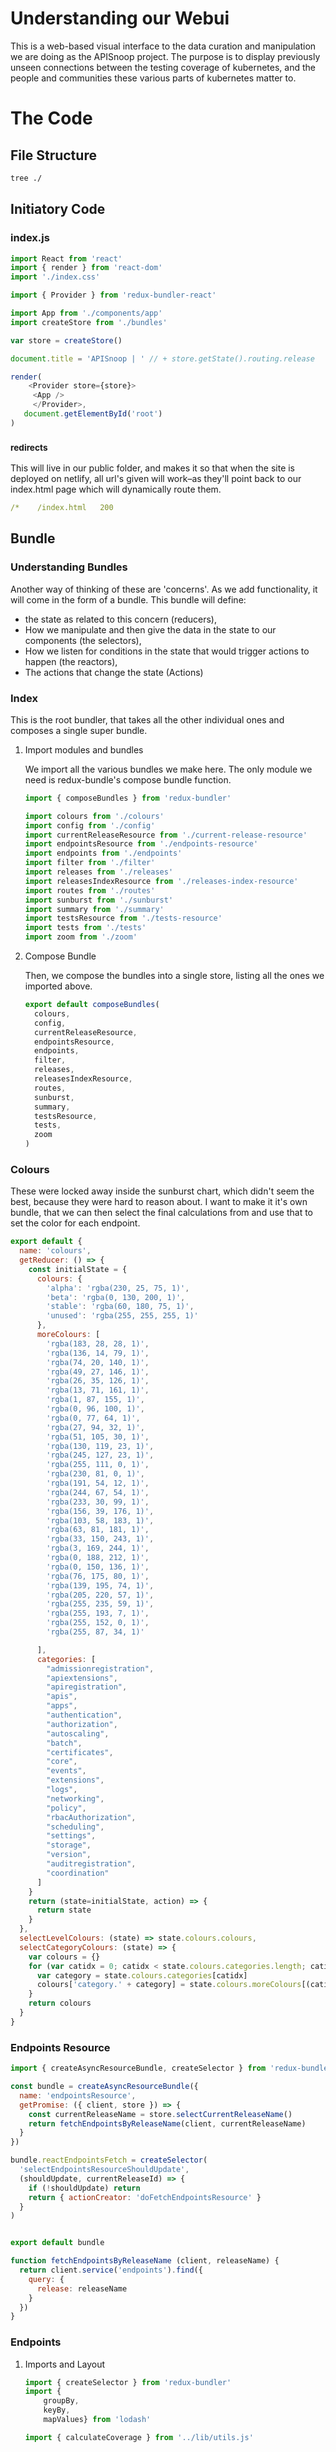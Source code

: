 #+NAME: APISnoop WebUI Client
#+AUTHOR: Zach Mandeville
#+EMAIL: zz@ii.coop
#+TODO: IDEA(i) TODO(t) NEXT(n) IN-PROGRESS(p) BLOCKED(b) | DONE(d) DONE-AND-SHARED(!)
#+PROPERTY: header-args :dir (file-name-directory buffer-file-name)
#+XPROPERTY: header-args:shell :results silent
#+XPROPERTY: header-args:shell :exports code
#+XPROPERTY: header-args:shell :wrap "SRC text"
#+PROPERTY: header-args:js :results silent

* Understanding our Webui
  This is a web-based visual interface to the data curation and manipulation we are doing as the APISnoop project.  The purpose is to display previously unseen connections between the testing coverage of kubernetes, and the people and communities these various parts of kubernetes matter to.
* The Code
** File Structure
   #+NAME: File Structure
   #+BEGIN_SRC sh
  tree ./
   #+END_SRC
** Initiatory Code
*** index.js
    :PROPERTIES:
    :header-args: :tangle ./src/index.js
    :END:
    #+NAME: index.js
    #+BEGIN_SRC js
       import React from 'react'
       import { render } from 'react-dom'
       import './index.css'

       import { Provider } from 'redux-bundler-react'

       import App from './components/app'
       import createStore from './bundles'

       var store = createStore()

       document.title = 'APISnoop | ' // + store.getState().routing.release

       render(
           <Provider store={store}>
            <App />
            </Provider>,
          document.getElementById('root')
       )
    #+END_SRC
*** _redirects
    :PROPERTIES:
    :header-args: :tangle ./public/_redirects
    :END:
    This will live in our public folder, and makes it so that when the site is deployed on netlify, all url's given will work--as they'll point back to our index.html page which will dynamically route them.
    #+NAME: _redirects
    #+BEGIN_SRC yaml
      /*    /index.html   200
    #+END_SRC
** Bundle
*** Understanding Bundles
   Another way of thinking of these are 'concerns'.  As we add functionality, it will come in the form of a bundle.  This bundle will define:
 - the state as related to this concern (reducers),
 - How we manipulate and then give the data in the state to our components (the selectors),
 - How we listen for conditions in the state that would trigger actions to happen (the reactors),
 - The actions that change the state (Actions)
*** Index
    :PROPERTIES:
    :header-args: :tangle ./src/bundles/index.js
    :END:
    This is the root bundler, that takes all the other individual ones and composes a single super bundle.
**** Import modules and bundles
     We import all the various bundles we make here.  The only module we need is redux-bundle's compose bundle function.
     #+NAME: bundle index: Import modules and bundles
     #+BEGIN_SRC js
       import { composeBundles } from 'redux-bundler'

       import colours from './colours'
       import config from './config'
       import currentReleaseResource from './current-release-resource'
       import endpointsResource from './endpoints-resource'
       import endpoints from './endpoints'
       import filter from './filter'
       import releases from './releases'
       import releasesIndexResource from './releases-index-resource'
       import routes from './routes'
       import sunburst from './sunburst'
       import summary from './summary'
       import testsResource from './tests-resource'
       import tests from './tests'
       import zoom from './zoom'

     #+END_SRC
**** Compose Bundle
     Then, we compose the bundles into a single store, listing all the ones we imported above.
     #+NAME: bundle index: compose bundle
     #+BEGIN_SRC js
       export default composeBundles(
         colours,
         config,
         currentReleaseResource,
         endpointsResource,
         endpoints,
         filter,
         releases,
         releasesIndexResource,
         routes,
         sunburst,
         summary,
         testsResource,
         tests,
         zoom
       )
     #+END_SRC
*** Colours
    These were locked away inside the sunburst chart, which didn't seem the best, because they were hard to reason about.  I want to make it it's own bundle, that we can then select the final calculations from and use that to set the color for each endpoint.
    #+NAME: Colors bundle
    #+BEGIN_SRC js :tangle ./src/bundles/colours.js
      export default {
        name: 'colours',
        getReducer: () => {
          const initialState = {
            colours: {
              'alpha': 'rgba(230, 25, 75, 1)',
              'beta': 'rgba(0, 130, 200, 1)',
              'stable': 'rgba(60, 180, 75, 1)',
              'unused': 'rgba(255, 255, 255, 1)'
            },
            moreColours: [
              'rgba(183, 28, 28, 1)',
              'rgba(136, 14, 79, 1)',
              'rgba(74, 20, 140, 1)',
              'rgba(49, 27, 146, 1)',
              'rgba(26, 35, 126, 1)',
              'rgba(13, 71, 161, 1)',
              'rgba(1, 87, 155, 1)',
              'rgba(0, 96, 100, 1)',
              'rgba(0, 77, 64, 1)',
              'rgba(27, 94, 32, 1)',
              'rgba(51, 105, 30, 1)',
              'rgba(130, 119, 23, 1)',
              'rgba(245, 127, 23, 1)',
              'rgba(255, 111, 0, 1)',
              'rgba(230, 81, 0, 1)',
              'rgba(191, 54, 12, 1)',
              'rgba(244, 67, 54, 1)',
              'rgba(233, 30, 99, 1)',
              'rgba(156, 39, 176, 1)',
              'rgba(103, 58, 183, 1)',
              'rgba(63, 81, 181, 1)',
              'rgba(33, 150, 243, 1)',
              'rgba(3, 169, 244, 1)',
              'rgba(0, 188, 212, 1)',
              'rgba(0, 150, 136, 1)',
              'rgba(76, 175, 80, 1)',
              'rgba(139, 195, 74, 1)',
              'rgba(205, 220, 57, 1)',
              'rgba(255, 235, 59, 1)',
              'rgba(255, 193, 7, 1)',
              'rgba(255, 152, 0, 1)',
              'rgba(255, 87, 34, 1)'

            ],
            categories: [
              "admissionregistration",
              "apiextensions",
              "apiregistration",
              "apis",
              "apps",
              "authentication",
              "authorization",
              "autoscaling",
              "batch",
              "certificates",
              "core",
              "events",
              "extensions",
              "logs",
              "networking",
              "policy",
              "rbacAuthorization",
              "scheduling",
              "settings",
              "storage",
              "version",
              "auditregistration",
              "coordination"
            ]
          }
          return (state=initialState, action) => {
            return state
          }
        },
        selectLevelColours: (state) => state.colours.colours,
        selectCategoryColours: (state) => {
          var colours = {}
          for (var catidx = 0; catidx < state.colours.categories.length; catidx++) {
            var category = state.colours.categories[catidx]
            colours['category.' + category] = state.colours.moreColours[(catidx * 3) % state.colours.moreColours.length]
          }
          return colours
        }
      }
    #+END_SRC
*** Endpoints Resource
    :PROPERTIES:
    :header-args: :tangle ./src/bundles/endpoints-resource.js :noweb yes
    :END:
    #+NAME: endpoints-resource.js
    #+BEGIN_SRC js
      import { createAsyncResourceBundle, createSelector } from 'redux-bundler'

      const bundle = createAsyncResourceBundle({
        name: 'endpointsResource',
        getPromise: ({ client, store }) => {
          const currentReleaseName = store.selectCurrentReleaseName()
          return fetchEndpointsByReleaseName(client, currentReleaseName)
        }
      })

      bundle.reactEndpointsFetch = createSelector(
        'selectEndpointsResourceShouldUpdate',
        (shouldUpdate, currentReleaseId) => {
          if (!shouldUpdate) return
          return { actionCreator: 'doFetchEndpointsResource' }
        }
      )


      export default bundle

      function fetchEndpointsByReleaseName (client, releaseName) {
        return client.service('endpoints').find({
          query: {
            release: releaseName
          }
        })
      }
    #+END_SRC
*** Endpoints
    :PROPERTIES:
    :header-args: :tangle ./src/bundles/endpoints.js :noweb yes
    :END:
**** Imports and Layout
    #+NAME: endpoints bundle layout
    #+BEGIN_SRC js
      import { createSelector } from 'redux-bundler'
      import {
          groupBy,
          keyBy,
          mapValues} from 'lodash'

      import { calculateCoverage } from '../lib/utils.js'

      export default {
        name: 'endpoints',
          <<Endpoints Reducers>>,
          <<Endpoints Selectors>>
      }
    #+END_SRC
**** Reducers
     #+NAME: Endpoints Reducers
     #+BEGIN_SRC js :tangle no
       getReducer: () => {
         const initialState = {
           activeEndpoint: ''
         }
         return (state=initialState, action) => {
           if (action.type === 'TESTS_REQUESTED_FOR_ENDPOINT') {
             return {
               ...state,
               activeEndpoint: action.payload
             }
           }
           return state
         }
       }
     #+END_SRC
**** Selectors
    We are making it now so that the endpoints filter on the query at the start.   The key thing is whether or not a zoom is part of the query.  If it is, we filter by whatever depth the zoom is at.
    I am not sure where the zoom object should go.  It's an aspect of our url, but we don't really have a url bundle....maaaaaybe we should?  It would only have a single  item in it though....so that might be premature optimization.  We'll include it here and maybe move it later.
     #+NAME: Endpoints Selectors
     #+BEGIN_SRC js :tangle no
       selectFilteredEndpoints: createSelector(
         'selectEndpointsResource',
         'selectFilter',
         (endpoints, filter) => {
           if (endpoints == null) return null
           if (filter) {
             var filterAsRegexp = new RegExp(filter)
             endpoints = endpoints.filter(endpoint => filterAsRegexp.test(endpoint.name))
           }
           return endpoints
         }
       ),
       selectFilteredAndZoomedEndpoints: createSelector(
           'selectFilteredEndpoints',
           'selectZoom',
           (endpoints, zoom) => {
               if (endpoints == null) return null
               if (zoom) {
                 if (zoom.depth === 'endpoint') {
                   endpoints = endpoints.filter(endpoint => endpoint.level === zoom.level && endpoint.category === zoom.category)
                 } else if (zoom.depth === 'category') {
                   endpoints = endpoints.filter(endpoint => endpoint.level === zoom.level && endpoint.category === zoom.category)
                 } else if (zoom.depth === 'level') {
                   endpoints = endpoints.filter(endpoint => endpoint.level === zoom.level)
                 }
               }
               return endpoints
           }
       ),
       selectZoomedEndpoint: createSelector(
           'selectEndpointsResource',
           'selectZoom',
           (endpoints,zoom) => {
               if (endpoints == null) return null
               if (zoom == null | zoom === undefined) return null
               if (zoom.depth === 'endpoint') {
                   var zoomedEndpoint = endpoints.find(endpoint => endpoint.name === zoom.name)
                   return zoomedEndpoint
               }
           }
       ),
       selectEndpointsById: createSelector(
           'selectFilteredAndZoomedEndpoints',
           (endpoints) => {
               if (endpoints == null) return null
               return keyBy(endpoints, '_id')
           }
       ),
       selectEndpointsByLevelAndCategoryAndNameAndMethod: createSelector(
           'selectEndpointsById',
           (endpointsById) => {
               var endpointsByLevel = groupBy(endpointsById, 'level')
               return mapValues(endpointsByLevel, endpointsInLevel => {
                   var endpointsByCategory = groupBy(endpointsInLevel, 'category')
                   return mapValues(endpointsByCategory, endpointsInCategory => {
                       var endpointsByName = groupBy(endpointsInCategory, 'name')
                       return mapValues(endpointsByName, endpointsInName => {
                           return keyBy(endpointsInName, 'method')
                       })
                   })
               })
           }
       ),
       selectEndpointsWithTestCoverage: createSelector(
           'selectEndpointsById',
           (endpointsById) => {
               var endpointsByLevel = groupBy(endpointsById, 'level')
               var coverage = calculateCoverage(endpointsById)
               return Object.assign({},{coverage}, mapValues(endpointsByLevel, endpointsInLevel => {
                   var endpointsByCategory = groupBy(endpointsInLevel, 'category')
                   var coverage = calculateCoverage(endpointsInLevel)
                   return Object.assign({}, {coverage}, mapValues(endpointsByCategory, endpointsInCategory => {
                       var endpointsByName = groupBy(endpointsInCategory, 'name')
                       var coverage = calculateCoverage(endpointsInCategory)
                       return Object.assign({}, {coverage}, mapValues(endpointsByName, endpointsInName => {
                           var methods = keyBy(endpointsInName, 'method')
                           return mapValues(methods, method => {
                               var coverage = method.test_tags ? method.test_tags : [] // display empty array if untested, so chart don't break.
                               return Object.assign({}, {coverage}, method)
                           })
                       }))
                   }))
               }))
           }
       ),
       selectActiveEndpointName: (state) => state.tests.activeEndpoint,
       selectActiveEndpoint: createSelector(
           'selectEndpointsResource',
           'selectQueryObject',
           'selectZoom',
           (endpoints, query, zoom) => {
               if (endpoints == null) return null
               if (zoom && zoom.depth === 'endpoint') {
                   return endpoints.find(endpoint => {
                       return (endpoint.name === zoom.name) && (endpoint.category === zoom.category) && (endpoint.level === zoom.level)
                   })
               } else {
                   return endpoints.find(endpoint => {
                       return (endpoint.name === query.name) && (endpoint.category === query.category) && (endpoint.level === query.level)
                   })
               }
           }
       )
     #+END_SRC
*** Filter
    :PROPERTIES:
    :header-args: :tangle ./src/bundles/filter.js :noweb yes
    :END:
    This is concerned with [[https://github.com/cncf/apisnoop/issues/67][ticket #67, filtering endpoints by regex.]]    There is more info in [[*Be Able to filter all endpoints by some regular expression][Our Todos Section]] about this.  We want to apply a filter that can be set across releases, where the sunburst only displays the endpoints whose name includes the text in this filter.
**** Imports and Layout
    #+NAME: Filter Bundle
    #+BEGIN_SRC js
    import { createSelector } from 'redux-bundler'
      export default {
        name: 'filter',
        <<Filter Reducer>>,
        <<Filter Selectors>>
      }
    #+END_SRC
**** Reducer
     TODO: the filter is hard-coded, and then gets added to the query object.  This is wrong.  We want no filter by default, and then a way to carry it across different releases if it is set.  So there must be some way to determine it based on the current queryObject.
     #+NAME: Filter Reducer
     #+BEGIN_SRC js :tangle no
       getReducer: () => {
         const initialState = {
         }
         return (state=initialState, action) => {
           return state
         }
       }
     #+END_SRC
**** Selectors
     #+NAME: Filter Selectors
     #+BEGIN_SRC js :tangle no
       selectFilter: createSelector(
         'selectQueryObject',
         (query) => {
           if (query == null) return null
           if (query.filter == null | query.filter === undefined) return null
           return query.filter
         }
       )
     #+END_SRC

*** Releases Index Resource
    #+NAME: releases-index-resource.js
    #+BEGIN_SRC js :tangle ./src/bundles/releases-index-resource.js
      import { createAsyncResourceBundle, createSelector } from 'redux-bundler'

      const bundle = createAsyncResourceBundle({
        name: 'releasesIndex',
        getPromise: ({ client, getState }) => {
          return fetchReleasesIndex(client)
        }
      })

      bundle.reactReleasesIndexFetch = createSelector(
        'selectReleasesIndexShouldUpdate',
        (shouldUpdate) => {
          if (shouldUpdate) {
            return { actionCreator: 'doFetchReleasesIndex' }
          }
        }
      )

      export default bundle

      function fetchReleasesIndex (client) {
        return client.service('releases').find()
      }
    #+END_SRC
*** Releases

    We have three types of releases: master, sig-release, and conformance.  There are the same versions often within like 1.9 and 1.12 and such.  I want to clearly differentiate them, as before they were all in just one big list.  I am choosing to diff on sig, conformance, master as that seemed the most inherent separator.

    #+NAME: releases.js
    #+BEGIN_SRC js :tangle ./src/bundles/releases.js
      import { createSelector } from 'redux-bundler'
      import {
        filter,
        find,
        keyBy,
        sortBy} from 'lodash'

      export default {
        name: 'releases',
        init: (store) => {
          store.subscribeToSelectors(
            ['selectCurrentReleaseName'],
            (currentReleaseName) => {
              store.doMarkCurrentReleaseAsOutdated()
              store.doMarkEndpointsResourceAsOutdated()
              store.doMarkTestsResourceAsOutdated()
            }
          )
        },
        getReducer: () => {
          const initialState = {}

          return (state = initialState, action = {}) => {
            return state;
          }
        },
        selectMasterRelease: createSelector(
          'selectReleasesIndex',
          (releasesIndex) => {
            if (releasesIndex == null) return null
            var masterBucket = releasesIndex.filter(release => release.bucket.includes("gci-gce"))
            var masterBucketSorted = sortBy(masterBucket, (job) => parseInt(job.job))
            return masterBucketSorted[0]
          }
        ),
        selectCurrentReleaseName: createSelector(
          'selectRouteParams',
          'selectMasterRelease',
          (routeParams, masterRelease) => {
            if (masterRelease == null) return null
            return routeParams.releaseName || masterRelease.name
          }
        ),
        selectCurrentReleaseId: createSelector(
          'selectCurrentReleaseName',
          'selectReleasesIndex',
          (currentReleaseName, releasesIndex) => {
            if (releasesIndex == null) return null
            const release = releasesIndex.find(release => {
              return release.name === currentReleaseName
            })
            return release == null ? null : release._id
          }
        ),
        selectReleasesIndexByName: createSelector(
          'selectReleasesIndex',
          releasesIndex => keyBy(releasesIndex, 'name')
        ),
        selectCurrentReleaseObject: createSelector(
          'selectCurrentReleaseName',
          'selectReleasesIndexByName',
          (currentReleaseName, releasesIndex) =>  {
            if (releasesIndex == null) return null
            return find(releasesIndex, (release) => {
              return release.name  === currentReleaseName
            })
          }
        ),
        selectCurrentReleaseSpyglassLink: createSelector(
          'selectCurrentReleaseObject',
          (currentRelease) => {
            if (currentRelease == null) return null
            var bucketJobPath = currentRelease.name.replace('_', '/')
            var spyglassBase = 'https://prow.k8s.io/view/gcs/kubernetes-jenkins/logs/'
            return spyglassBase + bucketJobPath
          }),
        selectReleasesIndexMasterOnly: createSelector(
          'selectReleasesIndexByName',
          'selectMasterRelease',
          (releasesIndex, masterRelease) => {
            if (releasesIndex == null) return null
            return filter(releasesIndex, (release) => {
              return release.name === masterRelease.name
            })
          }
        ),
        selectReleasesIndexSansMaster: createSelector(
          'selectReleasesIndexByName',
          'selectMasterRelease',
          (releasesIndex, masterRelease) => {
            if (releasesIndex == null) return null
            return filter(releasesIndex, (release) => {
              return release.name !== masterRelease.name
            })
          }
        )
      }

    #+END_SRC
*** Routes
    :PROPERTIES:
    :header-args: :tangle ./src/bundles/routes.js :noweb yes
    :END:
    #+NAME: routing
    #+BEGIN_SRC js
      import MainPage from '../pages/main-page'
      import NotFound from '../components/not-found'

      import { createRouteBundle } from 'redux-bundler'

      export default createRouteBundle({
        '/': MainPage,
        '/:releaseName': MainPage,
        '*': NotFound
      })
    #+END_SRC
*** Sunburst
    :PROPERTIES:
    :header-args: :tangle ./src/bundles/sunburst.js :noweb yes
    :END:
**** Imports and Layout
    #+NAME: charts.js
    #+BEGIN_SRC js
      import { fadeColor, propertiesWithValue } from '../lib/utils'
      import { createSelector } from 'redux-bundler'
      import {
        forEach,
        includes,
        flatMap,
        join,
        map,
        orderBy,
        reduce,
        sortBy,
        values
      } from 'lodash'


      export default {
        name: 'charts',
        <<Sunburst Reducer>>,
        <<Sunburst Selectors>>,
        <<Sunburst Action Creators>>
      }

      <<Sunburst Helper Functions>>
    #+END_SRC
**** Reducer
   #+NAME: Sunburst Reducer
   #+BEGIN_SRC js :tangle no
     getReducer: () => {
       const initialState = {
       }
       return (state = initialState, action = {}) => {
         return state;
       }
     }
   #+END_SRC
**** Selectors
   #+NAME: Sunburst Selectors
   #+BEGIN_SRC js :tangle no
     selectSunburst: createSelector(
       'selectEndpointsByLevelAndCategoryAndNameAndMethod',
       'selectLevelColours',
       'selectCategoryColours',
       'selectQueryObject',
       'selectZoomedEndpoint',
       (endpointsByLevelAndCategoryAndNameAndMethod, levelColours, categoryColours, queryObject, zoomedEndpoint) => {
         return {
           name: 'root',
           children: map(endpointsByLevelAndCategoryAndNameAndMethod, (endpointsByCategoryAndNameAndMethod, level) => {
             return {
               name: level,
               color: determineLevelColours(queryObject, levelColours, level),
               children: categoriesSortedByEndpointCount(endpointsByCategoryAndNameAndMethod, level, categoryColours, queryObject, zoomedEndpoint)
             }
           })
         }
       }
     ),
     selectSunburstSorted: createSelector(
       'selectSunburst',
       (sunburst) => {
         var sortedLevels = orderBy(sunburst.children, 'name', 'desc')
         sunburst.children = sortedLevels
         return sunburst
       }
     ),
     selectInteriorLabel: createSelector(
       'selectQueryObject',
       'selectEndpointsWithTestCoverage',
       (query, endpoints) => {
         var nameAndCoverageInfo = determineNameAndCoverageInfo(query, endpoints)
         return nameAndCoverageInfo
       }
     ),
     selectFocusedPath: createSelector(
       'selectQueryObject',
       'selectZoom',
       (query, zoom) => {
         if (query == null | zoom == null) return null
         var pathObjectRaw = {
           level: relevantValue('level', zoom, query),
           category: relevantValue('category', zoom, query),
           name: relevantValue('name', zoom, query),
         }
         var pathObject = propertiesWithValue(pathObjectRaw)
         var pathValues = flatMap(pathObject)
         var focusedPath = join(pathValues, ' / ')
         return focusedPath
       }
     ),
     selectLabelStyle: () => {
       return {
         PERCENTAGE: {
           fontSize: '1.3em',
           textAnchor: 'middle'
         },
         FRACTION: {
           fontSize: '1.2em,',
           textAnchor: 'middle'
         },
         PATH: {
           fontSize: '1em',
           textAnchor: 'middle'
         },
         DESCRIPTION: {
           fontSize: '0.9em',
           fontFamily: 'IBM Plex Mono',
           textAnchor: 'middle',
           width: '20px'
         }
       }
     }
    #+END_SRC
**** Action Creators
   #+NAME: Sunburst Action Creators
   #+BEGIN_SRC js :tangle no
     doLockChart: () => {
       return {
         type: 'CHART_LOCKED'
       }
     },
     doUnlockChart: () => {
       return {
         type: 'CHART_UNLOCKED'
       }
     }
   #+END_SRC
**** Helper Functions
     The helper functions are grooooooss right now.  It feels far too nested, and I am passing along the query object to too many places.  I feel the color addition should e done as a selector possibly and not hae it be nested within here.-

     This is gross for how many nested functions there are, and that weird confusion between query and zoom.  Is there a better way to handle this?  Essentially, we wanna be able to zoom into a category, and still have the colors and endpoints show based on the query....but when we are zoomed into an endpoint, then there shouldn't be any query happening....it should be noted as 'locked on'.  This whole section smells awful, and would be good to have another set of javascripter eyes on it.

     #+NAME: Sunburst Helper Functions
     #+BEGIN_SRC js :tangle no
       function relevantValue (value, zoom, query) {
         if (zoom[value] !== undefined) {
           return zoom[value]
         }
         return query[value]
       }

       function categoriesSortedByEndpointCount (endpointsByCategoryAndNameAndMethod, level, categoryColours, queryObject, zoomedEndpoint) {
         var categories = categoriesWithEndpointsAsChildren(endpointsByCategoryAndNameAndMethod, level, categoryColours, queryObject, zoomedEndpoint)
         return orderBy(categories, (category) => category.children.length, ['desc'])
       }

       function categoriesWithEndpointsAsChildren (endpointsByCategoryAndNameAndMethod, level, categoryColours, queryObject, zoomedEndpoint) {
         return map(endpointsByCategoryAndNameAndMethod, (endpointsByNameAndMethod, category) => {
           return {
             name: category,
             color: determineCategoryColours(queryObject, categoryColours, category, level),
             children: endpointsSortedByConformance(endpointsByNameAndMethod, category, level, queryObject, categoryColours, zoomedEndpoint)
           }
         })
       }

       function endpointsSortedByConformance (endpointsByNameAndMethod, category, level, queryObject, categoryColours, zoomedEndpoint) {
         var endpoints = createEndpointAndMethod(endpointsByNameAndMethod, category, level, queryObject, categoryColours, zoomedEndpoint)
         var sortedEndpoints = sortBy(endpoints, [
           (endpoint) => endpoint.tested === 'untested', (endpoint) => endpoint.isConformance !== 'conformance',
           (endpoint) => endpoint.testTagCount
         ])
         return sortedEndpoints
       }

       function createEndpointAndMethod(endpointsByNameAndMethod, category, level, queryObject, categoryColours, zoomedEndpoint) {
         return values(reduce(
           endpointsByNameAndMethod,
           (sofar, endpointsByMethod, name) => {
             sofar = fillOutMethodInfo(sofar, endpointsByMethod, category, name, level, queryObject, categoryColours, zoomedEndpoint)
             return sofar
           },
           {}
         ))
       }

       function fillOutMethodInfo (sofar, endpointsByMethod, category, name, level, queryObject, categoryColours, zoomedEndpoint) {
         forEach(endpointsByMethod, (endpoint, method) => {
           var { isTested } = endpoint
           var isConformance = checkForConformance(endpoint.test_tags)
           var path = `${name}/${method}`
           var size = (sofar[path] == null) ? 1 : sofar[path].size + 1
           var initialColor = calculateInitialColor(endpoint, isConformance, categoryColours)
           sofar[path] = {
             name,
             parentName: category,
             testTagCount: endpoint.test_tags.length,
             tested: isTested ? 'tested' : 'untested',
             isConformance: isConformance ? "conformance" : "not conformance",
             size,
             color: isTested ? determineEndpointColours(queryObject, initialColor, category, level, endpoint, zoomedEndpoint) : 'rgba(244,244,244, 1)',
           }
         })
         return sofar
       }

       function checkForConformance (test_tags) {
         var tagsAsStrings = test_tags.map(tag => tag.replace(/\[|]/g,''))
         return includes(tagsAsStrings, 'Conformance')
       }

       function determineLevelColours (query, colours, level) {
         if (query.level === undefined) {
           return colours[level]
         } else if (query.level === level){
           return colours[level]
         } else {
           return fadeColor(colours[level], '0.1')
         }
       }
       function determineCategoryColours (query, categoryColours, category, level) {
         if (query.level === undefined) {
           return categoryColours[`category.${category}`]
         } else if (query.level === level && query.category === category){
           return categoryColours[`category.${category}`]
         } else {
           return fadeColor(categoryColours[`category.${category}`], '0.1')
         }
       }
       function determineEndpointColours (query, color, category, level, endpoint, zoomedEndpoint) {
         if (zoomedEndpoint != null && zoomedEndpoint !== undefined) {
           if (zoomedEndpoint.name === endpoint.name) {
             return fadeColor(color, '0.7')
           } else {
             return fadeColor(color, '0.1')
           }
         }
         else if (query.level === undefined) {
           return color
         } else if (query.level === level && query.category === category && query.name === endpoint.name){
           return color
         } else {
           return fadeColor(color, '0.1')
         }
       }
       function calculateInitialColor (endpoint, isConformance, categoryColours) {
         if (endpoint.isTested && isConformance)  {
           return categoryColours[`category.${endpoint.category}`]
         } else  if( endpoint.isTested && !isConformance) {
           var color = categoryColours[`category.${endpoint.category}`]
           var fadedColor = fadeColor(color, '0.2')
           return fadedColor
         } else {
           return 'rgba(244, 244, 244, 1)'
         }
       }

       function determineNameAndCoverageInfo (query, endpoints) {
        // check our query to see how far in the path we are.
        // If a response is null, it means its not a part of the path
        // therefore, we display the preceding level's info.
         if (endpoints == null) return null // this makes sure the endpoints have loaded.
         if (query && query.level === undefined) {
           var name = ''
           var coverage = endpoints.coverage
           var tested = false
           var endpoint = false
           var description= ''
         }else if (query.level && query.category === undefined) {
           name = query.level
           coverage = endpoints[query.level].coverage
           description= ''
         } else if (query.level && query.category && query.name === undefined) {
           name = query.category
           coverage = endpoints[query.level][query.category].coverage
           description= ''
         } else {
           var endpointInQuestion = endpoints[query.level][query.category][query.name]
           name = query.name
           description= determineDescription(endpoints[query.level][query.category][query.name])
           tested = determineTested(endpointInQuestion)
           coverage = endpointInQuestion.coverage
           endpoint = true
         }
         return {name, coverage, description, tested, endpoint}
       }

       function determineDescription (endpoint) {
         var method = Object.keys(endpoint)[0]
         return endpoint[method].description
       }
       function determineTested (endpoint) {
         var method = Object.keys(endpoint)[0]
         return endpoint[method].isTested ? 'Tested' : 'Untested'
       }

     #+END_SRC
**** Thoughts on colour
     Every node has a color that renders in our sunburst.  That color can be in two states: bright if it is focused on, and faded if it is not.  Before, we figured out this color in the d3 visualization by tracing through the keypath every time.  What I feel like we could do now is to check in the sunburst selectors whether or not that node is part of the current URL query. If it is, give it a bright color.  If it is not, give it a faded color.

This means we have to be aware of the node's parent too, because methods and categories are shared across each level.  So you ahve to do a thing of 'are you a part of the path and is your parent also a part of the path, and is your parents.parent a part of the path?  If so, do this color.

I feel this would be easiest with three functions, even though they're kinda similar.  determineLevelColor(level), determineCategoryColor(category), determineEndpointColor(endpoint).  For the level, it just checks whether there is a query and if it's a part of it.  Category checks if there's a query and if it and the level are a part of it.  endpoint the same, but level and category too.

I've now done this, but the functions feel v. fragile to me, like there's a simpler way to go about it that I am just not seeing.  I think the problem is partially that we have a hella nested function by necessity--since we are making a sunburst which is built on nesting, so things are going to feel strangely convoluted inherently?  But it would still be nice to refactor this for simplicity.
*** Summary
    :PROPERTIES:
    :header-args: :tangle ./src/bundles/summary.js :noweb yes
    :END:
**** Imports and Layout
    #+NAME: Summary Bundle
    #+BEGIN_SRC js
      import { createSelector } from 'redux-bundler'

      export default {
        name: 'summary',
        <<Summary Selector>>
      }
    #+END_SRC
k*** Selector
     #+NAME: Summary Selector
     #+BEGIN_SRC js :tangle no
       selectPath: createSelector(
         'selectActiveEndpoint',
         'selectQueryObject',
         'selectZoom',
         (endpoint, query, zoom) => {
           var path = {}
           if (zoom == null && query.level === undefined) {
             path = {
               level: '',
               category: '',
               name: ''
             }
           } else if (zoom !== null && query.level === undefined) {
             path = {
               level: zoom.level,
               category: zoom.category,
               name: zoom.name
             }
           } else {
             path = {
               level: query.level,
               category: query.category,
               name: query.name
             }
           }
           return path
         }
       )
     #+END_SRC

     With selectors, the values are given all at once as soon as  the page starts up.   Which will be before the fetch has returned for our data.  We need to make sure to not try to ask something of the data before it's returned, and so to include the 'if null return null' for both

     We are also taking just the first method in the endpoint....Which means the endpoint is also only showiung in the sunburst for it's own name, and not its methods.  For most of them they will only have a single method, but others do not.  Thed question then is whether each endpoint and method should be shown separately, or whether when you hover over it says how many methods it has and how many of them are tested....the case where an endpoint's put method is tested but its read method is not or some thing like that.  Not sure the best way to tackle this, like what the user would be expecting.

     we want to select the tests from our testsResource based on what's in our active tests

*** Tests Resource
    :PROPERTIES:
    :header-args: :tangle ./src/bundles/tests-resource.js :noweb yes
    :END:

    #+NAME: tests resource
    #+BEGIN_SRC js
      import { createAsyncResourceBundle, createSelector } from 'redux-bundler'

      const bundle = createAsyncResourceBundle({
        name: 'testsResource',
        getPromise: ({ client, store }) => {
          const currentReleaseName = store.selectCurrentReleaseName()
          return fetchTestsByReleaseName(client, currentReleaseName)
        }
      })

      bundle.reactTestsResourceFetch = createSelector(
        'selectTestsResourceShouldUpdate',
        (shouldUpdate, currentReleaseId) => {
          if (!shouldUpdate) return
          return { actionCreator: 'doFetchTestsResource' }
        }
      )


      export default bundle

      function fetchTestsByReleaseName (client, releaseName) {
        return client.service('tests').find({
          query: {
            release: releaseName
          }
        })
      }

    #+END_SRC

*** Tests
    :PROPERTIES:
    :header-args: :tangle ./src/bundles/tests.js :noweb yes
    :END:
**** Imports and Layout
    #+NAME: Tests Bundle
    #+BEGIN_SRC js
      import { createSelector } from 'redux-bundler'
      import { trim } from 'lodash'

      export default {
        name: 'tests',
        <<Tests Reducer>>,
        <<Tests Selector>>,
        <<Tests Action Creators>>
      }
    #+END_SRC
**** Reducer
     I dont' know how much of the old code we'll really need for this now, so I'm putting just a basic amount into the reducer.
     #+NAME: Tests Reducer
     #+BEGIN_SRC js :tangle no
       getReducer: () => {
         const initialState = {
         }
         return (state=initialState, action) => {
           return state
         }
       }
     #+END_SRC
**** Selector
     #+NAME: Tests Selector
     #+BEGIN_SRC js :tangle no
       selectTestTagsIndexRaw: createSelector(
         'selectActiveEndpoint',
         (endpoint) =>{
             if (endpoint == null) return null
             return endpoint.test_tags
         }
       ),
       selectTestTagsIndex: createSelector(
         'selectTestTagsIndexRaw',
         (testTagsRaw) => {
           if (testTagsRaw == null) return null
           return testTagsRaw.map(rawTag => {
             return trim(rawTag, '[]')
           }
          )
         }
       ),
       selectActiveTestsIndex: createSelector(
         'selectActiveEndpoint',
         'selectTestsResource',
         (endpoint, testsResource) => {
           if (endpoint == null || testsResource == null) return null
           var activeTests = testsResource.filter(test => endpoint.tests.includes(test.name))
           return activeTests
         }
       ),
       selectActiveTestsNumber: createSelector(
         'selectActiveTestsIndex',
         (tests) => {
           if (tests == null) return null
           return tests.length
         }
       ),
       selectActiveTest: createSelector(
         'selectQueryObject',
         'selectTestsResource',
         (query, tests) => {
           if (tests == null) return null
           return tests.find(test => test._id === query.test)
         }
       )
     #+END_SRC

     With selectors, the values are given all at once as soon as  the page starts up.   Which will be before the fetch has returned for our data.  We need to make sure to not try to ask something of the data before it's returned, and so to include the 'if null return null' for both

     We are also taking just the first method in the endpoint....Which means the endpoint is also only showiung in the sunburst for it's own name, and not its methods.  For most of them they will only have a single method, but others do not.  Thed question then is whether each endpoint and method should be shown separately, or whether when you hover over it says how many methods it has and how many of them are tested....the case where an endpoint's put method is tested but its read method is not or some thing like that.  Not sure the best way to tackle this, like what the user would be expecting.

     we want to select the tests from our testsResource based on what's in our active tests

**** Action Creators
     #+NAME: Tests Action Creators
     #+BEGIN_SRC js :tangle no
       doDisplayEndpointTests: (payload) => ({dispatch}) => {
         dispatch({
           type: 'TESTS_REQUESTED_FOR_ENDPOINT',
           payload: payload
         })
       }

     #+END_SRC
*** Zoom
    :PROPERTIES:
    :header-args: :tangle ./src/bundles/zoom.js :noweb yes
    :END:
**** Imports and Layout
    #+NAME: Zoom Bundle
    #+BEGIN_SRC js
      import { createSelector } from 'redux-bundler'
      import { split } from 'lodash'

      import { propertiesWithValue } from '../lib/utils'

      export default {
        name: 'zoom',
        <<Zoom Selector>>
      }
    #+END_SRC
**** Selector
     #+NAME: Zoom Selector
     #+BEGIN_SRC js :tangle no
       selectZoomArray: createSelector(
         'selectQueryObject',
         (query) => {
           if (query == null) return null
           if (query.zoomed === undefined) return null
           return split(query.zoomed, '-')
         }
       ),
       selectZoom: createSelector(
         'selectZoomArray',
         (zoomArray) => {
           if  (zoomArray == null) return null
           var zoomRaw = {
             depth: zoomArray[0],
             level: zoomArray[1],
             category: zoomArray[2],
             name: zoomArray[3]
           }
           var zoom = propertiesWithValue(zoomRaw)
           return zoom
         }
       )
     #+END_SRC

     With selectors, the values are given all at once as soon as  the page starts up.   Which will be before the fetch has returned for our data.  We need to make sure to not try to ask something of the data before it's returned, and so to include the 'if null return null' for both

     We are also taking just the first method in the endpoint....Which means the endpoint is also only showiung in the sunburst for it's own name, and not its methods.  For most of them they will only have a single method, but others do not.  Thed question then is whether each endpoint and method should be shown separately, or whether when you hover over it says how many methods it has and how many of them are tested....the case where an endpoint's put method is tested but its read method is not or some thing like that.  Not sure the best way to tackle this, like what the user would be expecting.

     we want to select the tests from our testsResource based on what's in our active tests

*** Config
    :PROPERTIES:
    :header-args: :tangle ./src/bundles/config.js :noweb yes
    :END:
    #+NAME: config.js
    #+BEGIN_SRC js
      import feathers from '@feathersjs/feathers'
      import RestClient from '@feathersjs/rest-client'
      import axios from 'axios'

      // TODO add envify as browserify transform
      const config = {
        backendUrl: process.env.REACT_APP_BACKEND_URL || 'http://localhost:8000/api/v1'
      }

      export default {
        name: 'config',
        reducer: (state = config) => state,
        getExtraArgs: store => {
          return {
            config,
            client: createClient(config)
          }
        }
      }

      function createClient (config) {
        const restClient = RestClient(config.backendUrl)

        return feathers()
          .configure(restClient.axios(axios))
      }
    #+END_SRC
** Components
*** App
    :PROPERTIES:
    :header-args: :tangle ./src/components/app.js
    :END:
    the initiatory component.  This is sort of the standard layout in which all other views are placed within.
    #+Name: App.js
    #+BEGIN_SRC js
      import React from 'react'
      import navHelper from 'internal-nav-helper'
      import { connect } from 'redux-bundler-react'

      import Header from './header'
      import Footer from './footer'

      export default connect(
        'doUpdateUrl',
        'selectRoute',
        ({ doUpdateUrl, route }) => {
          const CurrentPage = route
          return (
              <div onClick={navHelper(doUpdateUrl)}>
              <Header />
              <CurrentPage />
              <Footer />
              </div>
          )
        }
      )
    #+END_SRC

    If you compare this to the original app, you can see it is far less duplicated or strange code.  Everything is just held in the connect function, where we bring in our selectors and actions, and then reference them directly in our presentational component.
    #+NAME: original app
    #+BEGIN_SRC js :tangle no
      import React, { Component } from 'react'
      import { connect } from 'react-redux'
      import { createStructuredSelector } from 'reselect'


      import { selectReleaseNamesFromEndpoints, selectIsEndpointsReady, selectPage } from '../selectors'
      import { fetchEndpoints } from '../actions/endpoints'
      import { doFetchTests } from '../actions/tests'

      import Header from './header'
      import Footer from './footer'
      import ReleasesList from './releases-list.js'

      class App extends Component {

        componentDidMount(){
          this.props.fetchEndpoints()
          this.props.fetchTests()
        }

        render(){
          const {
            Page,
            releaseNames,
            endpointsReady
          } = this.props

          return (
            <div id='app'>
              <Header />
              {endpointsReady &&
               <div>
               <ReleasesList
                 releases={releaseNames}
               />
              <Page />
              </div>
              }
              {!endpointsReady &&
              <div className='min-vh-80'>
              <h3>Loading...</h3>
              </div>
              }
              <Footer />
            </div>
          )
        }
      }

      export default connect(
        createStructuredSelector({
          releaseNames: selectReleaseNamesFromEndpoints,
          endpointsReady: selectIsEndpointsReady,
          Page: selectPage
        }),
        {fetchEndpoints,
         fetchTests: doFetchTests
        })(App)
    #+END_SRC
*** Footer
    :PROPERTIES:
    :header-args: :tangle ./src/components/footer.js
    :END:
   #+NAME: Footer
   #+BEGIN_SRC js
     import React from 'react'

     export default () => (
         <footer className='w-100 flex flex-column flex-row-ns pt2 pb2 h3 pl4 pr4 items-center justify-between bg-black black shadow-3'>
         <div id='logo' className= 'flex flex-wrap items-center justify-center'>
         <a className='contain bg-cncf bg-center h-100 w4' href='https://cncf.io' title='leads to external cncf homepage'>
         <span className='o-0'>cncf</span>
         </a>
         <a className='contain bg-packet bg-center h-100 w4' href='https://packet.net' title='leads to external packet homepage'>
         <span className='o-0'>packet</span>
         </a>
         <h1 className='ma0 f4 fw4 pl2 avenir'>APISnoop</h1>
         </div>
         <div id='source-code' className='flex items-center'>
         <a href='http://binder.hub.cncf.ci/v2/gh/cncf/apisnoop/master' target='_blank noopener noreferrer' title='external jupyter notebook' className='link f5 pl1 white'>See Data in Jupyter</a>
         </div>
         </footer>
     )
   #+END_SRC
*** Filter Container
    :PROPERTIES:
    :header-args: :tangle ./src/components/filter-container.js
    :END:
 #+BEGIN_SRC js
   import React from 'react'
   import { connect } from 'redux-bundler-react'

   import FilterTag from './filter-tag'
   import FilterForm from './filter-form'

   function FilterContainer (props) {
     const {
       queryObject
     } = props

     return(
         <section id="filter-container" className="mb3">
         {queryObject.filter && <FilterTag filter={queryObject.filter}/>}
         {!queryObject.filter && <FilterForm />}
         </section>
     )
   }
   export default connect(
     "selectQueryObject",
     FilterContainer
   )

 #+END_SRC
*** Filter Tag
    :PROPERTIES:
    :header-args: :tangle ./src/components/filter-tag.js
    :END:
 #+BEGIN_SRC js
   import React from 'react'
   import { connect } from 'redux-bundler-react'

   function FilterTag (props) {
     const {
       doUpdateQuery,
       filter
     } = props

     return(
         <div id='filter-tag'>
         <p>Filtered By:
          <span className="no-underline near-black bg-light-green inline-flex items-center ma2 tc br2 ph2">
          <span className="f6 ml3 pr2">{filter}</span>
          <button className="but-no-style dib moon-gray" onClick={handleClick}>x</button>
          </span>
          </p>
       </div>
     )
     function handleClick () {
       doUpdateQuery({})
     }
   }
   export default connect(
     "doUpdateQuery",
     FilterTag
   )

 #+END_SRC
*** FilterForm
    :PROPERTIES:
    :header-args: :tangle ./src/components/filter-form.js
    :END:
 #+BEGIN_SRC js
   import React from 'react'
   import { connect } from 'redux-bundler-react'

   function FilterForm (props) {
     const {
       doUpdateQuery
     } = props

     return(
         <form onSubmit={handleSubmit} className='h2'>
         <label>Filter By:</label>
         <input type="text" name="search" />
         <button type="submit">Search</button>
         </form>
     )

     function handleSubmit (e) {
       e.preventDefault()
       const filterQuery = e.target[0].value
       e.target[0].value = ""
       doUpdateQuery({filter: filterQuery})
     }
   }
   export default connect(
     "doUpdateQuery",
     FilterForm
   )

 #+END_SRC
*** Releases Container
    :PROPERTIES:
    :header-args: :tangle ./src/components/releases-container.js
    :END:

    We originally had the releases split by 'Master', 'Sig Release', and 'Conformance Release'.  This was based off the file names.  These file names are not accurate for what the releases really are, and will be constricting in the future.  We are now settiung it to just be 'Master' and 'Releases'.

The 'Releases' section are still all titled with a sig prefix, so our sigReleases selector still holds.  We will need to revisit this later though when we update our files.

 #+NAME: Releases Container
 #+BEGIN_SRC js
   import React from 'react'
   import { connect } from 'redux-bundler-react'

   import ReleasesList from './releases-list'

   function ReleasesContainer (props) {
     const {
       releasesIndexMasterOnly,
       releasesIndexSansMaster
     } = props

     return(
       <section id="releases-container" className="">
         <div className='flex items-start justify-start'>
         <ReleasesList grouping={"Master"} releases={releasesIndexMasterOnly} />
         <ReleasesList grouping={"Releases"} releases={releasesIndexSansMaster} />
         </div>
       </section>
     )
   }

   export default connect(
     "selectReleasesIndexMasterOnly",
     "selectReleasesIndexSansMaster",
     ReleasesContainer
   )

 #+END_SRC

*** Releases List
    :PROPERTIES:
    :header-args: :tangle ./src/components/releases-list.js
    :END:
We are being passed a big chunk of data for releases, drawing from the metadata and finished JSON's generated in the apisnoop.sh script.

#+EXAMPLE: Sample Releases info
#+BEGIN_EXAMPLE
  name	"ci-kubernetes-e2e-gce-cos-k8sstable2-default_1814"
  job-version	"v1.11.8-beta.0.8+7ee1441c1ed1de"
  master_os_image	"cos-stable-65-10323-64-0"
  node_os_image	"cos-stable-65-10323-64-0"
  revision	"v1.11.8-beta.0.8+7ee1441c1ed1de"
  timestamp	1549341765
  version	"v1.11.8-beta.0.8+7ee1441c1ed1de"
  result	"SUCCESS"
  passed	true
  metadata
  node_os_image	"cos-stable-65-10323-64-0"
  infra-commit	"6fe6319c1"
  master_os_image	"cos-stable-65-10323-64-0"
  job-version	"v1.11.8-beta.0.8+7ee1441c1ed1de"
  pod	"8edf9e3d-28fa-11e9-9ab9-0a580a6c025d"
  revision	"v1.11.8-beta.0.8+7ee1441c1ed1de"
  bucket	"ci-kubernetes-e2e-gce-cos-k8sstable2-default"
  job	"1814"
  release	"ci-kubernetes-e2e-gce-cos-k8sstable2-default_1814"
  release_short	"v1.11.8-beta.0.8"
  gathered_datetime	"2019-02-05, 04:42:45"
  _id	"SW3EHQPZpeVw3WUv"
#+END_EXAMPLE


#+NAME: releases-list
#+BEGIN_SRC js
  import React from 'react'
  import { connect } from 'redux-bundler-react'


  var ReleasesList = (props) => {
    const {
      releases,
      queryObject,
      grouping,
      releasesIndexShouldUpdate,
      urlObject
    } = props

    if (grouping == null) return null

    if (releasesIndexShouldUpdate) return null

    return (
        <div className="mr4">
        <h3 className="f3 mt0 ttsc tracked"> { grouping }</h3>
        <ul className='pl0 ml0'>
        {releases.map(releaseItem => {
          return <ReleaseItem release={ releaseItem } queryObject={queryObject}/>
        })}
      </ul>
      </div>
    )

    function ReleaseItem (props) {
      const { release } = props
      var releaseUrl = getReleaseUrl(release.url)
      var classes="f6 link dim br1 ba ph3 pv2 mb2 mr2 dib mid-gray"
      if (releaseUrl === urlObject.pathname) {
        classes = classes + " bg-washed-red"
      }
      return (
          <li className='dib'>
          <a
        className={ classes }
        href={getReleaseUrl(release.release, queryObject)}
        key={release._id}
          >
          {release.release_short}
        </a>
          </li>
      )
    }
  }

  function getReleaseUrl (release, queryObject) {
    if (queryObject == null || queryObject.filter === undefined) {
      return `/${release}`
    }
    return `/${release}?filter=${queryObject.filter}`
  }

  export default connect(
    'selectQueryObject',
    'selectUrlObject',
    'selectReleasesIndexShouldUpdate',
    ReleasesList
  )
#+END_SRC
*** Sunburst And Summary
    :PROPERTIES:
    :header-args: :tangle ./src/components/sunburst-and-summary.js
    :END:
    #+NAME: sunburst-and-summary
    #+BEGIN_SRC js :tangle ./src/components/sunburst-and-summary.js
      import React from 'react'
      import { connect } from 'redux-bundler-react'

      import SunburstContainer from './sunburst-container'
      import SummaryContainer from './summary-container'

      const SunburstAndSummary = (props) => {
        return (
            <section
              id='summary-and-sunburst'
              className='flex mb4 mt4'
            >
            <SunburstContainer />
            <SummaryContainer />
          </section>
        )
      }

      export default connect(
        SunburstAndSummary
      )

    #+END_SRC
*** Sunburst Container
    #+NAME: sunburst-container
    #+BEGIN_SRC js :tangle ./src/components/sunburst-container.js
      import React from 'react'
      import { connect } from 'redux-bundler-react'

      import Sunburst from './sunburst'
      import SunburstHeader from './sunburst-header'

      const SunburstContainer = (props) => {
        return (
            <div id='sunburst-container' className='flex flex-column mr4'>
            <SunburstHeader />
            <Sunburst />
            </div>
        )
      }

      export default connect(
        SunburstContainer
      )

    #+END_SRC
*** Sunburst Header
    :PROPERTIES:
    :header-args: :tangle ./src/components/sunburst-header.js
    :END:
    #+NAME: sunburst-header
    #+BEGIN_SRC js
           import React from 'react'
           import { connect } from 'redux-bundler-react'

           const SunburstHeader = (props) => {
             const {
               currentReleaseObject,
               currentReleaseIsLoading,
               currentReleaseShouldUpdate,
               currentReleaseSpyglassLink
             } = props
             var release = currentReleaseObject

             if (release == null) return null

             return (
                 <div id='sunburst-header' className='relative'>
                 {(currentReleaseShouldUpdate || currentReleaseIsLoading) && <p className='i fw2 absolute top-0'>Switching To...</p>}
                 <h2 className='mb1 mt1 pt4 f1'>
                 {release.release_short }
                 </h2>
                 <p className='ibm-plex-mono f6 mt0 pt0 pl2'>from job {release.job} in {release.bucket}</p>
                 <p className='ibm-plex-mono f6 mt0 pt0 pl2'>Data Gathered on {release.gathered_datetime}</p>
                 <a
                  href={currentReleaseSpyglassLink}
                  title='job information on spyglass'
                  target='_blank'
                  rel='noopener noreferrer'
                 >See Job on Spyglass</a>
                 </div>
             )
           }

           export default connect(
             'selectCurrentReleaseObject',
             'selectCurrentReleaseIsLoading',
             'selectCurrentReleaseShouldUpdate',
             'selectCurrentReleaseSpyglassLink',
             SunburstHeader
           )

    #+END_SRC
*** Sunburst
    :PROPERTIES:
    :header-args: :tangle ./src/components/sunburst.js
    :END:
    #+NAME: Sunburst
    #+BEGIN_SRC js
      import React from 'react'
      import { Sunburst, LabelSeries } from 'react-vis'
      import { connect } from 'redux-bundler-react'
      import {
        get,
        join,
        sortBy } from 'lodash'

      import { propertiesWithValue } from '../lib/utils'

      const SunburstChart = (props) => {
        const {
          interiorLabel,
          labelStyle,
          sunburstSorted,
          queryObject,
          doUpdateQuery
        } = props


        return (
            <div id='sunburst'>
            <Sunburst
          hideRootNode
          colorType="literal"
          data={sunburstSorted}
          height={600}
          width={600}
          getColor={node => node.color}
          onValueClick={handleMouseClick}
          onValueMouseOver={handleMouseOver}
          onValueMouseOut={handleMouseOut}
            >
            {(interiorLabel && interiorLabel.coverage && interiorLabel.coverage.tested) &&
             <LabelSeries
             data={[{x: 0, y: 60, label: interiorLabel.coverage.percentage, style: labelStyle.PERCENTAGE},
                    {x: 0, y: 0, label: interiorLabel.coverage.ratio, style: labelStyle.FRACTION},
                    {x: 0, y: -20, label: 'total tested', style: labelStyle.PATH}
                   ]} />}
          {(interiorLabel && interiorLabel.endpoint) &&
           <LabelSeries
           data={[
             {x: 0, y: 0, label: interiorLabel.tested, style: labelStyle.PERCENTAGE},
           ]} />}
            <button className='ttsc' onClick={handleReset}>Reset</button>
            </Sunburst>
            </div>
        )
        function handleMouseOver (node, event) {
          var path = getKeyPath(node)
          var rawQuery = {
            level: path[1],
            category: path[2],
            name: path[3],
          }
          var query = propertiesWithValue(rawQuery)
          if (queryObject.zoomed) {
            query.zoomed = queryObject.zoomed
          }
          if (queryObject.filter) {
            query.filter = queryObject.filter
          }
          doUpdateQuery(query)
        }

        function handleMouseOut () {
          var query = {}
          if (queryObject.filter) {
            query.filter = queryObject.filter
          }
          if (queryObject.zoomed) {
            query.zoomed = queryObject.zoomed
          }
          doUpdateQuery(query)
        }

        function handleMouseClick (node, event) {
          var depth = ['root', 'level', 'category', 'endpoint']
          var path = getKeyPath(node)
          var rawQuery = {
            level: path[1],
            category: path[2],
            name: path[3],
            filter: queryObject.filter
          }
          var query = propertiesWithValue(rawQuery)
          var queryAsArray = sortBy(query, ['level','category','name'])
          query.zoomed = `${depth[node.depth]}-${join(queryAsArray,'-')}`
          if (queryObject.filter) {
            query.filter = queryObject.filter
          }
          doUpdateQuery(query)
        }

        function handleReset () {
          if (queryObject.filter) {
            doUpdateQuery({filter: queryObject.filter})
          } else {
            doUpdateQuery({})
          }
        }

        function getKeyPath (node) {
          if (!node.parent) {
            return ['root'];
          }
          var nodeKey = get(node, 'data.name') || get(node, 'name')
          var parentKeyPath = getKeyPath(node.parent)
          return [...parentKeyPath, nodeKey]
        }
      }

      export default connect(
        'selectInteriorLabel',
        'selectLabelStyle',
        'selectQueryObject',
        'selectSunburstSorted',
        'doUpdateQuery',
        SunburstChart
      )
    #+END_SRC

    For our mouse over we'll use the url bundle, which gives us 'doUpdateQuery'.  We can give it an object and it'l add each part to the query string.  So we'll just iterate over the keypath and assign as needed.

The keypath will have at minimum 2 and at most 4 nodes [root, level, category, method].  So we need to take that array and for each index, if there's something there, add it to an object.  Then we pass that object as our query, which updates the url.  This lets us do a thing where we determine the color of a node based on whether it's path is in the query string. our updateQuery makes an object for us, so we then just check whether the aspects of the node's path matches values in the queryObject, and then color it appropriately.

I'm changing it up now to now have a click to lock.  I would rather have it be super easy to navigate through and share, and then you only click to reset.  This feels closer to what people would want.

I do this by also just updating the url.  We are trying to maintain a dumb component, who handles no real logic, it just updates the url which drives the new logic which is then represented fresh in the component.

The interior label was a bit tricky to do, and it has some logic put in that i don't fully like.  It's not fully dumb.  This is a thing to revisit later though.

*** Summary Container
    :PROPERTIES:
    :header-args: :tangle ./src/components/summary-container.js
    :END:

    This will hold the right-hand side of ourr sunburst and summary page, detailing the current path we are on and any relevant information about it.

    #+NAME: Summary Container
    #+BEGIN_SRC js
      import React from 'react'
      import { connect } from 'redux-bundler-react'

      import TestsSummary from './tests-summary'

      const SummaryContainer = (props) => {
        const {
          currentReleaseShouldUpdate,
          activeEndpoint,
          categoryColours,
          levelColours,
          path,
        } = props

        const level = path.level
        const category = path.category
        const name = path.name
        const description = (activeEndpoint == null) ? '' : activeEndpoint.description

        if (currentReleaseShouldUpdate == null || currentReleaseShouldUpdate === true) return null
        return(
            <div id='summary-container' className=''>
            <p className='f2 mt1 pt4 mb3 fw3'>
            <span style={{color: levelColours[level]}}>{ level }</span>
            <span style={{color: categoryColours['category.' + category]}}>{ category }</span>
            </p>
            <p className='f3 mt0 mb3 ttsc'>{ name }</p>
            <p className='f4 mt0 mb3 i fw2'>{ description }</p>
            <TestsSummary />
            </div>
        )
      }
      export default connect(
        'selectActiveEndpoint',
        'selectCurrentReleaseShouldUpdate',
        'selectCategoryColours',
        'selectLevelColours',
        'selectPath',
        SummaryContainer
      )


    #+END_SRC

*** Tests Summary
    :PROPERTIES:
    :header-args: :tangle ./src/components/tests-summary.js
    :END:
    #+BEGIN_SRC js
      import React from 'react'
      import { connect } from 'redux-bundler-react'
      import TestTagsList from './test-tags-list'

      const TestsSummary = (props) => {
        const {
          activeEndpoint,
          activeTestsNumber
        } = props

        if (activeTestsNumber == null || activeTestsNumber === 0) return null
        if (activeEndpoint == null) return null
        if (!activeEndpoint.isTested) {
          return(<p>Untested.</p>)
        } else {
          return(
              <div id='tests-summary'>
              <p>Covered by <span className="green b">{activeTestsNumber}</span> tests.</p>
              <TestTagsList />
              <button onClick={handleClick} className='but-no-style link magic-pointer blue'>Go To Tests</button>
              </div>
          )
        }
        function handleClick () {
          var tests = document.querySelector('.tests-section')
          if (tests == null) return null
          tests.scrollIntoView()
        }
      }

      export default connect(
        'selectActiveEndpoint',
        'selectActiveTestsNumber',
        TestsSummary
      )

    #+END_SRC

*** Test Tags List
    :PROPERTIES:
    :header-args: :tangle ./src/components/test-tags-list.js
    :END:
    this lists all the test tags that are under an endpoint (or more spefifically, for right now, the first method of that endpoint).
    #+NAME: test-tags-list
    #+BEGIN_SRC js
      import React from 'react'
      import { connect } from 'redux-bundler-react'

      function TestTag (props) {
        const { testTag } = props
        return (
          <li className='dib tal ttsc mr2 mb2 ph2 pv1 mid-gray'>
            { testTag }
          </li>
        )
      }

      function TestTagsList (props) {
        const { testTagsIndex } = props

        if (testTagsIndex == null) return null
        if (testTagsIndex.length === 0) return null

        return (
          <div className="mt4 pl0">
            <p>Tests are coming from:</p>
            <div className="scrollbox">
            <ul className='list pl0 ml0'>
            {testTagsIndex.map(testTag => {
                return <TestTag testTag={ testTag } />
              })}
            </ul>
          </div>
          </div>
        )
      }

      export default connect(
        'selectTestTagsIndex',
        TestTagsList
      )
    #+END_SRC

*** Active Tests list
    :PROPERTIES:
    :header-args: :tangle ./src/components/active-tests-list.js
    :END:
    #+BEGIN_SRC js
      import React from 'react'
      import { connect } from 'redux-bundler-react'
      import { map } from 'lodash'

      function TestItem (props) {
        const {
          testItem,
          queryObject,
          doUpdateQuery } = props

        return (
            <li className='mb3 dim'key='test_{ testItem._id }'>
            <button className='but-no-style link mid-gray magic-pointer' onClick={()=> handleClick(queryObject, testItem._id)} title={'info for ' + testItem.name}>{ testItem.name }</button>
            </li>
        )

        function handleClick (query, id) {
          doUpdateQuery({
            ...query,
            test: id
          })
        }
      }

      function TestList (props) {
        const {
          activeTest,
          activeTestsIndex,
          queryObject,
          path,
          doUpdateQuery,
        } = props

        if (activeTestsIndex == null) return null
        if (activeTest !== undefined) return null
        return (
            <div id='tests-list' className='tests-section min-vh-100 mt4'>
            <h2 className='f1'>Tests for <span className='fw2'>{path.level} / {path.category} / {path.name} </span></h2>
            <ul className='list pl0'>
            {map(activeTestsIndex, (testItem) => {
              return <TestItem testItem={ testItem } doUpdateQuery={ doUpdateQuery } queryObject={ queryObject } />
            })}
          </ul>
            </div>
        )
      }



      export default connect(
        'selectActiveTest',
        'selectActiveTestsIndex',
        'selectPath',
        'selectQueryObject',
        'doUpdateQuery',
        TestList
      )
    #+END_SRC

    Since we loading just the info for a particular release, it's far less overhead, so we can do things like add _all_ the tests to our reducer, and then just select the ones that matter to us...but their entire object.   Since this is just a basic filter, it still ends up fast.  Neat!

    When you click on a test it should add it to our query.   Then, the query learns to look for whether there is a Test showing and if so, to display the active test detail.
*** Active Test Sequence List
    :PROPERTIES:
    :header-args: :tangle ./src/components/active-test-sequence.js
    :END:
    #+BEGIN_SRC js
      import React from 'react'
      import { connect } from 'redux-bundler-react'
      import { map, omit } from 'lodash'
      import dayjs from 'dayjs'

      function ActiveTestSequence (props) {
        const {
          activeTest,
          categoryColours,
          levelColours,
          queryObject,
          doUpdateQuery
        } = props

        if (activeTest== null) return null

        return (
            <div id='test-sequence' className="mt4 tests-section">
            <h2>Sequence For <span className='fw2'>{ activeTest.name }</span></h2>
            <button onClick={handleClick}>Back</button>
            <ul className='list'>
            {map(activeTest.sequence, (step) => {
              return <SequenceStep rawStep={ step } levelColours={levelColours} categoryColours={categoryColours}  />
            })}
          </ul>
            </div>
        )

        function handleClick () {
          var queryWithoutTest = omit(queryObject, 'test')
          doUpdateQuery(queryWithoutTest)
        }
      }

      function SequenceStep (props) {
        const {
          categoryColours,
          levelColours,
          rawStep
        } = props

        var step = {
          timestamp: dayjs(rawStep[0]).format('mm:ss'),
          level: rawStep[1],
          category: rawStep[2],
          method: rawStep[3],
          endpoint: rawStep[4]
        }

        return (
            <li className='' key='test_{ testItem._id }'>
            <span className='fw2 i mid-gray mr2'>{ step.timestamp}</span>
            <span className='mr1 ml1 fw2' style={{color: levelColours[step.level]}}>{step.level}</span>
            <span className='mr1 ml1 fw2' style={{color: categoryColours['category.' + step.category] }}>{step.category}</span>
            <span className='mr1 ml1 fw3 ttsc'> {step.endpoint}</span>
            </li>
        )
      }

      export default connect(
        'selectActiveTest',
        'selectCategoryColours',
        'selectLevelColours',
        'selectQueryObject',
        'doUpdateQuery',
        ActiveTestSequence
      )
    #+END_SRC

    Since we loading just the info for a particular release, it's far less overhead, so we can do things like add _all_ the tests to our reducer, and then just select the ones that matter to us...but their entire object.   Since this is just a basic filter, it still ends up fast.  Neat!

    When you click on a test it should add it to our query.   Then, the query learns to look for whether there is a Test showing and if so, to display the active test detail.
** Pages
*** Main Page
   :PROPERTIES:
   :header-args: :tangle ./src/pages/main-page.js
   :END:
   #+NAME: Main Page
   #+BEGIN_SRC js
     import React from 'react'
     import { connect } from 'redux-bundler-react'

     // import FilterContainer from '../components/filter-container' # a regex filter for endpoints.
     import ReleasesContainer from '../components/releases-container'
     import SunburstAndSummary from '../components/sunburst-and-summary'
     import ActiveTestsList from '../components/active-tests-list'
     import ActiveTestSequence from '../components/active-test-sequence'

     function MainPage () {
       return (
           <main id='main-splash' className='min-vh-80 pa4 ma4 flex flex-column'>
           {/*<FilterContainer />*/}
           <ReleasesContainer />
           <SunburstAndSummary />
           <ActiveTestsList />
           <ActiveTestSequence />
           </main>
       )
     }

     export default connect(
       MainPage
     )
   #+END_SRC

** Utils
   recurring helper functions
  #+NAME: Utils
  #+BEGIN_SRC js :tangle ./src/lib/utils.js
    import {
      filter,
      isUndefined,
      size,
      words,
      pickBy } from 'lodash'

    export function calculateCoverage (endpoints) {
      var total = size(endpoints)
      var tested = size(filter(endpoints, ['isTested', true]))
      var percentage = (100 * tested /total).toPrecision(3)

      return {
        tested,
        total,
        percentage: `${percentage}%`,
        ratio: `${tested}/${total}`
      }
    }

    export function fadeColor (rgba, desiredOpacity) {
      var rgbaParts = words(rgba, /[^,|^(|^)]+/g)
      rgbaParts.pop()
      rgbaParts.push(desiredOpacity)
      var newRgbaString = rgbaParts.join(',')
      var newRgba = newRgbaString.replace(/,/,'(') + ')'
      return newRgba
    }

    export function propertiesWithValue (obj) {
      return pickBy(obj, (val) => !isUndefined(val))
    }
  #+END_SRC
* Glossary
** Bundle (<<<bundles>>> | <<<bundle>>>)
   a collection of redux code all organized by some concern or idea.  It's a marked difference from the typical organizing style, where you organize files by what they are (reducers, selectors, etc.).  This, instead, organizes files by their topic.
** Component (<<<Component>>> | <<<Components>>>)
Self-contained, presentational parts of our front-end site.  It is what people actually see and interact with on our site.  What is unique is how specific and reusable components are.  Every singular bit of the api should essentially be a component.  We do this because it is easier to build upon, to collaborate with others, to maintain, and to share components across other projects.
** Pages (<<<page>>> | <<<pages>>>)
    A collection of components.  Can be thought as the overall layout for a particular subject within our app.  Basically a 'webpage', but that has built-in headers/footers/navigation and so on.
** Dynamic Web App (<<<dynamic web app>>>)
A site whose content and presentation is determined by code that is run when the site is first loaded.  As opposed to a static web site, where the content is already generated and delivered to you from the server when you log on.  The upside is that it allows for a robust site that is tailored to individual visitors, who can navigate around the area quickly and easily.  The downside is that they can be resource heavy, and do not work on browsers that have disabled javascript.
** Client-Side (<<<client-side>>>)
Refers to  code that is run on the client (as opposed to on the server).  The client is most often the web browser.  So a client-side app, if done well, allows for a quick data fetch from the server and then a snappy full-powered web app since all the functionality is being handled by the browser itself
** Static Web Site (<<<static web site>>>)
A site whose content is pre-set, and not made based on the actions of the site visitor or their browser.  Original html sites are static (coolguy.website being an example).  Apisnoop is dynamic.  You can see the differenve by viewikng the source code of their index.html files.  coolguy has all the code written directly in the file.  apisnoop has nothing except a javascript file waiting to be run.
** Immutable State( <<<immutable state>>> )
In our context, state refers to the state of the app.  Immutable means that it cannot be changed. So this means, whenever there is any action that should change the state we replace the entire state.  For example: the current state might hold values like the current URL, and that we are currently fetching data and it's pending.  When the data fetch is accomplished, we want to update the state.  We do this not by looking for our 'DATA' value and adjusting it.  Instead, we replace the state entirely, with our new state being the same url but now 'data fetch fulfilled'.

Doing it in this way means we can have a snapshot of the state for every update to it.  If we wanna see what the app looked like before the data was fetched, we can simply go back to the state when it was still pending.  This makes the site easier to debug and easier to maintain.

It is a core principle or [[#arch-redux][redux]], and brought up often when discussing redux apps and functional programming.
** Selectors (<<<selector>>> | <<<selectors>>>)
a concept within [[#arch-redux][redux]].  A selector will 'select' data in our redux store, potentially make changes to it, and then give it to our components.  It is a [[arch-redux-bundle][redux bundle]] best practice to never have the componets draw from the redux store directly, and instead always get it from selectors.  This sets up a pattern where the store remains 'dumb', which makes it easier to debug.

 For example, let's say in our app we fetch release names from a server and they come to us like this:
- release_1.12.3
- release_2.4
- release_1.3.1

We want to take these names and display them on the frontpage of the site, but we want them to be sorted, and cleaned up to not have underscores and have relase be capitalized.  We _could_ adjust them as they get added to our store, by doing some quick sort and replace functions in our reducer.  But this will make it harder to reason about later, or compare it to the equivalent files in our server.  Instead, we just want to have raw data in our redux store, have a selector select it, and have the selector do the sorting and cleanup.  This way, if there's an issue with the basic data we check redux.  If there's an issue with sorting or capitalization, we check the selector.  We don't ahve to check some helper function nested inside a reducer store or some other hard to debug thang.
** Reducers ( <<<Reducer>>> | <<<Reducers>>>)
An immutable object containing the current state of the app.  Driving principle of [[#arch-redux][redux]].  Called a reducer because it takes a number of objects given to it and reduces it down to a single thing.  By object, we mean it in the literal javascript sense...and so the entire state of a complex app can be represented as:

#+BEGIN_EXAMPLE
{ name: 'something',
  users: ['list', 'of', 'users'],
  current_path: '/@timothee/profile'
}
#+END_EXAMPLE

In other words, we take a lot of complexity and reduce it down to a text object that can be easily updated or replaced. This brings us closer to designing an app as a spreadhseet, where the frontend is just displaying the data in pleasing way, and the backend has a consistent and logical way to add and amend the data.
** Actions ( <<<action>>> | <<<actions>>>)
  In our context, an object that announces a change in state, along with a payload of data for that change.  Actions are represented as so:

#+NAME: example action
#+BEGIN_EXAMPLE
{
  type: 'NEW_USER_ADDED',
  payload: userData
}
#+END_EXAMPLE

So actions always have a type and a payload.  The type is written like a news headline, and the payload can be anything (a string, an object, an array, an integer, etc).  For more info, check out our conventions section.
** <<<action creator>>>
A function that creates an action.  They are written as 'doThisAction', so in the example above, we might have a function called 'doAddNewUser', and running the function results in the action object above.
** <<<reactor>>> | <<<Reactors>>>
 A special type of selector, that is set up to listen to conditions that should prompt an action.  An example might be if you wanted your app to attempt another data fetch if the first one failed.  You'd have a reactor that was waiting for a 'DATA_FETCH_FAILED' action, and when that came it would trigger a 'DATA_FETCH_STARTED' action in response.  Reactors bring us closer to a clearly separated app, where the reducer just holds data, the components just display the data given, and selectors and reactors handle the rest.
** Store (-<<<store>>>)
Kinda used interchangable with state, and short for redux store.  It refers to the big object containing the entire state of the app.
** State (<<<State>>>)
  All the data, properties, truths, and so on of the app at this moment in time.  Similar to your emotional, personal, physical state.

* Tasks                                                            :apisnoop:
** DONE Remove 'E2E Only' from releases list
   CLOSED: [2019-01-29 Tue 10:02]
  [[https://github.com/cncf/apisnoop/issues/80][github ticket 80]]
** DONE Drop Conformance Section from Releases List
   CLOSED: [2019-01-29 Tue 10:02]
  [[https://github.com/cncf/apisnoop/issues/79][github 79]]
** DONE Remove Name Sig from Release Index Title
   CLOSED: [2019-01-29 Tue 10:02]
  [[https://github.com/cncf/apisnoop/issues/78][github issue 78]]
** DONE Releases Should Always be sorted Numerically
   CLOSED: [2019-01-29 Tue 10:30]
   02d32e
  [[https://github.com/cncf/apisnoop/issues/76][github issue 76]]
** DONE Be Able to filter all endpoints by some regular expression
   CLOSED: [2019-01-29 Tue 12:09]
  [[https://github.com/cncf/apisnoop/issues/67][github link]]
  When talking to Chris, I got a bit more context.  Right now, we can filter by whether an endpoint is part of the selected level,category, endpoint name.  We can also select endpoints by release.  There may be a time when you want to see all of a certain kind of endpoint, but they don't fit neatly into one of these.  For example, maybe you want to see all endpoints that have to do with namespace, or disk, or storage.  Regardless of what release they are in, or whether they're tested or not, all that matters is that they are part of storage.  One way we could do this is by checking the endpoint's name to see if it includes storage, or namespace, or disk.  This would at least be clear enough to the user that we are filtering by whatever text they've entered.

I feel like this filter should be added before we get to the releases.  The use case I am imagining is that a member of the 'Disk' storage group wants to use APISnoop, and see how their covedrage has increased over releases.  So they filter everything to 'disk', then check 1.9, 1.10, 1.11, etc.  It would be annoying to switch release and hit the filter everytime.  If there's a filter added, it should show until someone has x'ed out the filter.

- [5/5] Method To Explore and Build This:
  - [X] Add a new bundle for filter
  - [X] Set a reducer for this filter that has some hardcoded name in by default.  Let's not do regex yet, just letters.
  - [X] Add that reducer value to our url.
  - [X] Show that url value no matter what release they are on.
  - [X] filter the endpoints by this filter.

So the first exploration works, but we need to make it actually usable:
- [4/4] Steps towards actual usability:
  - [X] The filter can be set from the front-end.
  - [X] You can type whatever you want, press enter, and see that as the set filter.
  - [X] You can remove the filter you've set.
  - [X] Typing in a new filter replaces the one you've set.
** TODO The filter should work on level category, endpoint
  [[https://github.com/cncf/apisnoop/issues/75][github issue 75]]
** TODO when you click on a section of sunburst, that zoom holds across releases
  [[https://github.com/cncf/apisnoop/issues/74][github issue 74]]
** TODO [0/0] Incoporate 'App Usage' into,  our  visualization
There will be a new piece of data, provided by yaml, that says 'here are endpoints, and the number of applications that hit those endpoints.
   So what we want to be able to see is some sort of flare that shows the number of applications using this endpoint, and also whether that endpoint is tested.  This would let us see 'what is next', by focusing on the endpoints with the most app dependencies that are not yet tested.  So for this we would need to move through the yaml file to get that uinformation and know it's available within the app, and then to find a way to visualize it clearly, so the shape of the sunburst itself helps people figure out how to focus on the next part.
*** [ ] TODO Parse the yaml file to get the relevant app usage data
*** [ ] TODO Add this parsed info as an endpoint in our backend database.
*** [ ] TODO Make the info avaialble to the site, so we can show that each endpoint has information about it's app usage
   AT the start this could just be a number and a list in the summary.  Like, when you click on an endpoint it says "used by 10 apps" .  This is a minimum example that we have that data corresponding to each endpoint
*** [ ] TODO Incorporate that information into the shape of the sunburst
    Similar to how it's tested value determines the endpoints color, to see whether it's application count can determine it's size.  So the highter the numbedr, the longer that endpoint node is.
*** [ ] TODO Sort the sunburst by App count, in addition to it's current sorting.
We are currently sortiung by tested/untested, tested by conformance/tested but not by conformance.  We want to keep this, and then also add appcount, so the largedr number of aps show on the left.  This would cause a swooping affect, and so the 'next mission' would be the next highest part of the swoop.
** IDEA [12/14] Future Tasks
   - [ ]  Integrate user interaction with sunburst (filter by UserAgent).  This'll test our hypothesis that we can manipulate the data far quicker than before.
   - [X] Hover over Part of Sunburst shows relevant rays highlighted.
   - [X] Hover over Sunburst, see testing percentage update in center.
   - [ ] Click on Useragent, sunburst zooms onto that subset of data.
   - [X] Refactor Chart Selector to not be heavily nested..
   - [X] Move colors calculation out of sunburst selector into its own thing.
   - [X] Separate sunburst selector thangs from chart interaction thangs (maybe?  may be premature optimization).
   - [X] Remove unused props from app.js
   - [X] Improve performance of page load, by only calling a test when needed.
   - [X] Refactor tests so the entire object isn't being loaded in the client.  That feels way too heavy, and instead you should only load up the testInfo (all the api endpoints being accessed) when there is an active_test, and you display that only on that active test.
   - [X] When you click on an endpoint, it adds to the URL so that you can share the URL and have be right on the hovered sunburst with the filtered tests and such.
   - [X] add queryString to our arsenal, so you can do a direct url to an endpoint
   - [X] Add logic to API to filter endpoints to only those touched by e2e. We are showing all.  It'll be faster, and simpler to only be ones whose useragents includes the regex string 'e2e.test'
   - [X] add correct a href for each test to work properly.
** IDEA Add a test-tag filter for entire sunburst.  So instead of percentage tested, it is percentage tested _by that test_tag_.
** IDEA refactor helper functions for clarity and to not have them be deeeeeply nested
   [2018-12-12 Wed]
   [[file:~/ii/apisnoop/webui/client/client.org::Sunburst%20Helper%20Functions][Sunburst Helper Functions]]
** IDEA document our bundles better within the org file, separate each function into clear and testable things maybe?
** TODO The test tags box is a fixed height, with indication that there's more test tags to see if the content overflows
   I wanna try to do it based with pure css and this now 7 year old blog post [[https://stackoverflow.com/questions/9333379/check-if-an-elements-content-is-overflowing][so: check if an elmeent's content is overflowing]]
   So i'ma add the following code to the test tags box and just see how it looks
   #+BEGIN_EXAMPLE css
       .scrollbox {
       overflow: auto;
       width: 200px;
       max-height: 200px;
       margin: 50px auto;

       background:
         /* Shadow covers */
         linear-gradient(white 30%, rgba(255,255,255,0)),
         linear-gradient(rgba(255,255,255,0), white 70%) 0 100%,

         /* Shadows */
         radial-gradient(50% 0, farthest-side, rgba(0,0,0,.2), rgba(0,0,0,0)),
         radial-gradient(50% 100%,farthest-side, rgba(0,0,0,.2), rgba(0,0,0,0)) 0 100%;
       background:
         /* Shadow covers */
         linear-gradient(white 30%, rgba(255,255,255,0)),
         linear-gradient(rgba(255,255,255,0), white 70%) 0 100%,

         /* Shadows */
         radial-gradient(farthest-side at 50% 0, rgba(0,0,0,.2), rgba(0,0,0,0)),
         radial-gradient(farthest-side at 50% 100%, rgba(0,0,0,.2), rgba(0,0,0,0)) 0 100%;
       background-repeat: no-repeat;
       background-color: white;
       background-size: 100% 40px, 100% 40px, 100% 14px, 100% 14px;

       /* Opera doesn't support this in the shorthand */
       background-attachment: local, local, scroll, scroll;
     }
   #+END_EXAMPLE

* Progress
** DONE Click on test, show test sequence below
   CLOSED: [2018-12-17 Mon 12:42]
** DONE add back functionality for test,to clear out test query.
   CLOSED: [2018-12-17 Mon 12:43]
** DONE pass along a query when you click, that includes zoom depth and an array of the current node path.
   CLOSED: [2018-12-19 Wed 11:17]
    I now have it so when you mouseClick, it saves the level in whikch you clicked and the full path to get you there.  We will then use the zoomed queryObject to act as our filter.  We want to have the filtering of the endpoints be separate from whether or not they are hovered upon.  This will let us share a zoomed in sunburst with highlights.

    The zoom queryObject will be a string we need to break apart.  It will be ~depth-level-category-name~.  if the depth is level, we know there'll only be a single item in the array.  If it's name, we'll know there are three.
    We did this by making it a query string like ~depth-level-category(maybe)-endpoint(maybe)~
** DONE add Zoom function to the sunburst.
   CLOSED: [2018-12-19 Wed 11:17]
   The idea is you can cluick on a level or category and the sunburst makes it so the  root is now that partticular level or category.
   o
   IK want this to still be sharable, so I thinkj that means this needs to be added to the url too.   Otherwise, you'd share and have to remember to click on one of the right endpoints or go through the same sequence again, which is silly.

   We don't want to zoom in on an endpoint.  If you click on an endpoint,it really doens't do much else, which i think is good.  So then someone could only be zoomed on level or category.

   So we could have a url with something like:
apisnoop/?level=alpha&category=apps&zoom=level

What we need to do, then, it take in the zoom query and if it is null then root is root.  Otherwise, root is whatevever is that focus.

The other thing we need to do is indicate what that foucus is somehow.  Like....there are multiple app categories, one for each level.  If we are focused to a category, how do we visually know which level we are in?  We could indicate it with text saying 'zoomed to stable'.  But it would be nicer to have it be color somehow....

What happens if we just remove the other options?  What does that look like?  so we don't change the root, we just filter out the tree.  So we make it so there are no other levels.....So there'd be a hard green ring if you clicked on stable, and then a full on orange ring if you clicked on apps.  I like this.

So now we need a 'doUpdateZoom' that takes in the node you clicked on.  Then, update our sunburst selection....or even just our endpoints...yah, filter out the endpoints to just the ones that fit the zoomed click.  If it's a

We can filter the initial endpoints based on the query.  For example, here is a hard-coded version:

So we now have it when you click it records the depth in whioch you clicked and then updates the endpoints to filter dcown to that.  I am doing this by the query, to have evbertyhign happen by the url.  But this sin't actually sueful now, because as soon as yolu8 move the entire filtering vvhagnes andc things go wrong.
o
I think we need to do somethiong now where we update our url to show it is zoomed, but we also filter the endpoints as a separate action.  If the endpoints are added to our reducer, then wse just need to change what those are there.  So then when you click on an action, it would filter the endpoints given to us by that action.....Though i kinda wanna not mess those up too much.  I like that it's just a static resource...

But essentiallywe'd have 'doZoomEndpoints' which looks at the depth you're at and the node information (taking the keypath and such) and then filters accordingly (so we are alooking at the right endpoint or category, not all endpoints and categories regardless of level).  Then, when you click clear it clears it out.

The big info we need is the depth of zoom and the
keypath of the zoom.  Both of these could be added to the reducer.  Then, our selector takes all endpoiunts and looks at store.zoomed and if it is set to anything takes a look at store.zoompath and filters accordingly.  This is the way to do it, I think.  It is not messing with our endpoints...it's only filtering the display of them, based on a click status.

This also allows us to pass along info that wouldn't look good uin the url.  The url can just keep the zoom information.  naaaaah, this doesn't work either, though.  Because it means if we want to share the zoomed in url we wouldn't be able to.  We need to have the current query, plus the zoom, plus the zoom path (for the times when you aren't hovered over a section, but still filtered in)

So it's really zoom filter and the question is...can you pass along an array in yr url query?  let's find out tomorrow!

#+BEGIN_EXAMPLE js

       selectEndpointsById: createSelector(
         'selectEndpointsResource',
         (endpoints) => {
           if (endpoints == null) return null
           endpoints = endpoints.filter(endpoint => endpoint.level === 'stable' && endpoint.category === 'core')
           return keyBy(endpoints, '_id')
         }
       )
#+END_EXAMPLE

When you click on a node in the sunburst, it includes the depth of the node, which maps to whether it's a level, category, or endpoint.  When you click, you likely don't want that one part highlighted too....it should _just_ be the zoom until yolu hover over again.  So we can update the query to just 'zoom: depth'
** DONE Separate our releases into sig, conformance, master.
   CLOSED: [2018-12-20 Thu 14:25]
   if you click on sig or conformance, you get the release numbers.  Then, you can choose an 'e2e' only tag too.
   this is to help with the styling later on. The majority of the functionality is here, now we just gotta make it look pretty.  The releases seems like the best way to do that.
   We can separate based on whether the release name includes any of these keywords.  AS long as we keep our naming standard, this will be fine.  I also added a shortName that was just the release.  The problem this poses is when something is e2ed only because it will have the same release name but have the e2ed part tthat is unclear....so i gotta seperate to _just e2e_ or _without e2e_ before i do the naming stuff.

   What it will look like is:
   - all Releases
   - only sig releases
   - sig releases not e2e,
   - sig releases e2e only
   - only conformance releases
   - conformance releases not e2e,
   - conformance releases e2e only
   - master release
** DONE Change our font to IBM Plex Sans
   CLOSED: [2018-12-21 Fri 11:44]
** DONE Add More Info to our Sunburst Heading
   CLOSED: [2018-12-21 Fri 11:44]
   We could add Refined Name and Date of Pull.  That would look nice!
** DONE Share a link to a build and the build loads quickly
   CLOSED: [2018-12-11 Tue 09:38]
  [[https://gitlab.ii.coop/ii/cncf/apisnoop/issues/15][issue link]]
** DONE consolidate notes from last mikey pair (the note left about the role of the url)
   CLOSED: [2018-12-11 Tue 09:30] SCHEDULED: <2018-12-06 Thu>
  it is in patchwork .  Find it and add it after!

** DONE [11/11] Tasks For Refactoring our Data and understanding of it.
   CLOSED: [2018-11-07 Wed 21:01]
   - [X]  Convert JSON dump to New Flat Database
   - [X] Hookup react/redux to query endpoints.
   - [X] Integrate Reselect to computed data views (instead of getting data, withoutm assaging, and trying to fit it into the sunburst.)
   - [X] Practice Converting flat database to Sunburst Data structure.
   - [X] Sort Level so it is Stable, Beta, Alpha
   - [X] pass down chart selector data to main page props, pass down focused key path to render label within sunburst
   - [X] Add Percentage Calculation to center label.
     - I think I would want to do a data transformation, that counts the isTested for each of the child nodes, and piles that into an equation in the parent node.
     - How much of the existing work can I use with this?
     - STRATEGY: we've added the coverage to our endpoints information.  So we could now have a 'coverage' selector that listens to the full path array and finds the coverage information in the endpoints for it.  We don't need to do any extra action, we just need to work off our existing stuff.
     - If nothing is set, then we are going to want to know the coverage by release.  So the first step, then, would be: 'Without Focus Path selectInteriorLabel = endpoints[release][coverage]' with focus path it would be endpoints[release][fp1][fp2][coverage]...i guess based on the full apth length (it could be up to 3, level, category, endpoint).
   - [X] Fix routing so activeRoute isn't hard-coded.
   - [X] re-hook up routing to route by release name
   - [X] Query endpoints by Release.
   - [X] remove dependency on releaseStore reducer.
** DONE [10/10] Achievements To Unlock to match and surpass old webui
   CLOSED: [2018-11-06 Tue 13:49]
   - [X] Mikey has a functional understanding of what we're trying to do.
   - [X] It generally feels better
   - [X] Sunburst Changes Based on Route
   - [X] It loads faster
   - [X] When you click on a test, it lists the endpoints sequence.
   - [X] Add testTags to our endpoint api
   - [X] When you hover on an endpoint, it shows the test tags.
   - [X] When you click on an endpoint, it locks the chart in place.
     - [X] Add 'clicked' as state in sunburstChart, following the same logic in the [[https://github.com/uber/react-vis/blob/master/showcase/sunbursts/basic-sunburst.js][react-vis tutorial]]
     - [X] When you mouseOut, if clicked isn't true //then// send out the clearing of focusPath.  Otherwise, keep it.
   - [X] When you click on an endpoint, it filters the list of tests to just the ones that touch that endpoint.
     - [X] Devise strategy: when you click on a node you have the focus path as an array, which would end with an endpoint (if we are on an endpoint, otherwise it'd show the category or level). We have tests who each have an endpoint listed within them.  Maybe we query our db at that point for tests?endpointsIncludeEndpointName, or something similar to that.  Then, we change the logic beneath to only show tests once an endpoint is clicked, and it's based on the tests we retrieve...
     - [X] Doublecheck our releases for tests, to see how it be structured:  it goes release.data.tests.count.endpoints.  These endpoints //look// to correspond with our endpoint names pretty nicely.  But I think this means we'll have to separate out the tests into their own endoint too. It'd be best if it was just called 'tests', but we already ahve that for test_sequence.  how hard is it to switch that over?
   - [X] When you view the endpoint sequence, it is single line with a timestamp of HH:MM:SS:ss and then the rest of the info.
** DONE Change front-end logic so it only pulls data from the necessary sunburst.
   CLOSED: [2018-11-04 Sun 22:29]
   Right now the we have an endpoint called /Releases, organized by Build name.  These correspond to the sunbursts.  We are pulling in the entire api, we should only do buildname.data.sunburst
*** [3/4] Subtasks
    - [X] Remove excess noise from front-end for right now--the filters essentially.
    - [X] Add URL path to each Release you click
    - [X] Add fetchSunburst action to sunburst segment component, and pass it along the url params.
    - [ ] Query the api database based on the params and return just the sunburst data.`
** DONE change keypath logic so it only highlights if parent is on keypath.
   CLOSED: [2018-11-04 Sun 22:30]
** DONE-AND-SHARED [6/6] Add Test Information To Webui
   CLOSED: [2018-11-06 Tue 03:37]
   - State "DONE-AND-SHARED" from "NEXT"       [2018-11-06 Tue 03:37]
   When I am looking at a release,  I can see both the sunburst and a list of tests that happen with this release, so that I have more context on what is actually happening with our test coverage.
   When I click on a test, I can see a chronological list of the endpoints it accesses, so I can understand what this test is doing and if it is necessary.
- [X] Add unique api endpoint for tests
- [X] Bring the tests into our redux store when app first loads.
- [X] Massage data to group by release, using same format as our endpoints
- [X] list tests to side of sunburst
- [X] clicking on a test makes it the 'active_test', which updates state.
- [X] When there is an active_test, display its chronological list.  does not need to be styled fancy.

** DONE-AND-SHARED Visually distinguish tested endpoints tagged [Conformance]
   SCHEDULED: <2018-12-06 Thu>
   - State "DONE-AND-SHARED" from "DONE"       [2018-12-05 Wed 14:22]
   [[https://github.com/cncf/apisnoop/issues/46][Github Issue]].  So we can do a bit of regex on the endpoint...though I thionk each one has a test tag and those would include conformance...right?
** DONE get basic webpage working with redux bundler
   CLOSED: [2018-12-05 Wed 11:29]
   just get it to say hello at least
** DONE bring back our headers and footers to basic page
   CLOSED: [2018-12-05 Wed 14:22]
** DONE add glossary of common react/redux terms.
** DONE get releaseNames showing on app page
   CLOSED: [2018-12-11 Tue 09:29]
** DONE Choose Current Release and Sync with URL
   CLOSED: [2018-12-11 Tue 09:29]
** DONE When URL shows current release, fetch current release and endpoints and test
   CLOSED: [2018-12-11 Tue 09:30]
** DONE Render Chart with data from Current Release
   CLOSED: [2018-12-11 Tue 09:30]
** DONE Better understand the use of resource as a bundle name.  Is this temporary, or a good pattern?
   CLOSED: [2018-12-11 Tue 09:29] SCHEDULED: <2018-12-06 Thu>
** DONE Hover over chart adds level, category, and method to url
   CLOSED: [2018-12-11 Tue 10:26]
** DONE Chart is focused based on the level, category, and method in url
   CLOSED: [2018-12-12 Wed 11:07]
** DONE Share a link to a chart filtered to an endpoint
   CLOSED: [2018-12-12 Wed 11:07]
  [[https://gitlab.ii.coop/ii/cncf/apisnoop/issues/12][gitlab link]]
  this would be filtered to level, category, endpoint, and method.  iT shoudl show the chart locked and highlighted.
** DONE Webui loads meaningful chart within seconds
   CLOSED: [2018-12-12 Wed 11:07] SCHEDULED: <2018-12-06 Thu>
  [[https://gitlab.ii.coop/ii/cncf/apisnoop/issues/9][gitlab link]]
  before any data lods, there'll be a chart outline to signify loading.  But the data should still come quickly.
** DONE Add path to the top of the sunburst chart
   CLOSED: [2018-12-13 Thu 12:39]
** DONE Add Tests to the side of the sunburst chart
   CLOSED: [2018-12-13 Thu 18:00]
** DONE only load the tests that matter for the release, not all possible tests.
   CLOSED: [2018-12-13 Thu 12:39]

   #+BEGIN_SRC js :result output
     var lodash = require('../node_modules/lodah')
   #+END_SRC
** DONE-AND-SHARED show tests properly based on endpoint.
   CLOSED: [2019-01-07 Mon 14:54]
   - State "DONE-AND-SHARED" from "TODO"       [2019-01-07 Mon 14:54]
    I want to add something for clicking on an endpoint that locks it in place.  If it's a category or level ikt should zoom, if it's ane dnpoint it should lock.  So it's listenikng in on a zoom query and updating locked to true.  What happens if you click again, then lock should be reset....so on mou8se click the zoom level is set.  When you mouse click again it should unlock...?  What shoudl the interaction be if you8 lock on an endpoint and then hove over another endpoint?  which information do you give?  there is a disagreement over hover-path and such....easiest way would be to zoom in still, and display tests if you are zoomed in on an endpoint....Mouse out would still work, and the tests should display...if endpoint is locked to that endpoint....otherwise to whichever one you are hovered over....
    So then the question is not settiong this, but whether we can base the tests on the urlQuery of zoomed instead of urlObjectquery....we can do this.
   if (query.zoomed === endpoint, test is endpoint else test is query.endpoint).
** DONE Add a summary card for information about path and endpoint.
   CLOSED: [2019-01-07 Mon 16:15]
** DONE add path as a selector, to remove logic from the summary Container
   CLOSED: [2019-01-07 Mon 18:27]
   right now it is checking whether we are zoomed or not, and deciding on the path it shows from that.  This could be a selector instead, which would keep our components dumb.  This is an optimization though and can be ignored for _right_ now.
** DONE [8/8] Overhaul styling:
   CLOSED: [2019-01-08 Tue 16:24]
   - [X] interior label.  This can be fixed by having a summary card, and moviung the path to there.   so the endpoint interior label just says 'tested' or 'untested'
   - [X] releases list
   - [X] Type
   - [X] footer always at foot
   - [X] clear button, name changed to 'RESET'.  Put it inside the sunburst.
   - [X] sunburst doesn't jump up and down when hovering between items with tests and without
   - [X] There is a summary section to right of chart that includes path and number of tests.
   - [X] Tests are styled closer to what's on staging (cleaerly differentiated timestamp, differentiated test-tag, etc)
     - [X] test list
     - [X] test run
** DONE when switching bedtween releases, title says 'switching to' until the graph itself has loaded.
   CLOSED: [2019-01-08 Tue 16:24]
** DONE test tags still show when zoomed in but not hovering over
   CLOSED: [2019-01-08 Tue 16:40]
   I think this has to do with the active endpoint, and the active endpoint should be based on zoom if zoomdepth is at endpoint, otherwise it is query.  If this happens enough, i wonder if this should be its own function of some sort (distinction between zoom and query.).
** DONE re-check how we are grabbing releases.  We aren't using the id, just the name.  Is that alright?
   CLOSED: [2019-01-08 Tue 16:43]
   We are matching on both!  we good!
** DONE We have distinct dev and prod environments for the client
   CLOSED: [2019-01-08 Tue 16:43]
  [[https://gitlab.ii.coop/ii/cncf/apisnoop/issues/11][gitlab link]]
  interesting note for debugging for production.  Redux dev-tools is built into redux bundle, and can be turned on or off based on if local.storage.debug is set to true or false.  From the  [[https://reduxbundler.com/guides/patterns.html][redux-bundle documentation]]:
===
Using Redux DevTools
Both the debug bundle and redux dev tools are enabled if localStorage.debug is set to something "truthy". In this way you can keep your production apps debuggable, you just have to flip that localStorage.debug flag to enable it. Also beware that running localStorage.debug = false in your browser console won't actually turn it off. This is because LocalStorage serializes everything to strings so the value that's stored is actually the string "false" which... is truthy! So to turn it back off again, you can just do: delete localStorage.debug instead.
===
** DONE-AND-SHARED When you click on an endpoint, it has different viz than level and category
   CLOSED: [2019-01-17 Thu 11:55]
   - State "DONE-AND-SHARED" from "IN-PROGRESS" [2019-01-17 Thu 11:55]
  [[https://github.com/cncf/apisnoop/issues/55][github link]]
   What we are doing now is having an onMouseClick for the sunburst.  When you click it updates the zoom section of our Url Query.  This contains the zoom depth and the full path to get there (as zooming might be a different path then the current mouseover)

   Then, we have a zoom selector that listens to that query and constructs an object from it.  This object is passed to our endpoint selector, which decides which endpoints ot give to the sunburst.  It filters by the current zoom object...so if we are zoomed to the level/core, then those are the only endpoints shown in the sunburst.  If we are filtered to level/core/endpointX then that's literally the only endpoint given to the entire sunburst...This is why it has a strange zoomed in view.

   So the immediate fix is to remove the endpoint filter when zoomed to an endpoint.  We still track the zoomin', but keep all endpoints up to level and category.  What this won't handle is mouse over stuff...so we can't lock into the current thang.
** DONE-AND-SHARED Get links to work properly on the production site
   CLOSED: [2019-01-22 Tue 13:27]
   - State "DONE-AND-SHARED" from "TODO"       [2019-01-22 Tue 13:27]
   On our dev site, where the site is being served up by the dev server, you can give an external link and it'll find it....like apisnoop.cncf.ci/master.  This means you can throw the exact endpoint and such and it will find it and show it.  This is not hte case on the built site.  IT just throws up a 404.  IT seems like the server mgith be interfering, it is not knowing to go to our index page first and then determine the url from there...which is how it works on the dev site.
  So when i serve it up locally, it works, and all sub-url's work...this is likely due to it being configured to work with react specifivally, and knows to fallback to the index.html.

  This is due to how redirects work on netlify.  We need to add a _redirects file to our public site, that says to take all redirects and send them to index.html no matter what.   More info can be found here: https://www.netlify.com/docs/redirects/
